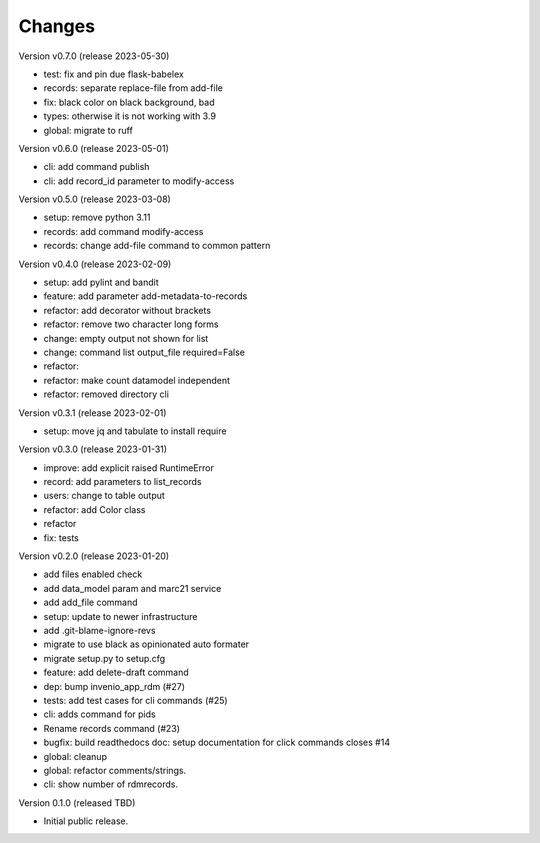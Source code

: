 ..
    Copyright (C) 2021 Graz University of Technology.

    repository-cli is free software; you can redistribute it and/or modify
    it under the terms of the MIT License; see LICENSE file for more details.

Changes
=======

Version v0.7.0 (release 2023-05-30)

- test: fix and pin due flask-babelex
- records: separate replace-file from add-file
- fix: black color on black background, bad
- types: otherwise it is not working with 3.9
- global: migrate to ruff


Version v0.6.0 (release 2023-05-01)

- cli: add command publish
- cli: add record_id parameter to modify-access


Version v0.5.0 (release 2023-03-08)

- setup: remove python 3.11
- records: add command modify-access
- records: change add-file command to common pattern


Version v0.4.0 (release 2023-02-09)

- setup: add pylint and bandit
- feature: add parameter add-metadata-to-records
- refactor: add decorator without brackets
- refactor: remove two character long forms
- change: empty output not shown for list
- change: command list output_file required=False
- refactor:
- refactor: make count datamodel independent
- refactor: removed directory cli


Version v0.3.1 (release 2023-02-01)

- setup: move jq and tabulate to install require


Version v0.3.0 (release 2023-01-31)

- improve: add explicit raised RuntimeError
- record: add parameters to list_records
- users: change to table output
- refactor: add Color class
- refactor
- fix: tests


Version v0.2.0 (release 2023-01-20)

- add files enabled check
- add data_model param and marc21 service
- add add_file command
- setup: update to newer infrastructure
- add .git-blame-ignore-revs
- migrate to use black as opinionated auto formater
- migrate setup.py to setup.cfg
- feature: add delete-draft command
- dep: bump invenio_app_rdm (#27)
- tests: add test cases for cli commands (#25)
- cli: adds command for pids
- Rename records command (#23)
- bugfix: build readthedocs doc: setup documentation for click commands closes #14
- global: cleanup
- global: refactor comments/strings.
- cli: show number of rdmrecords.


Version 0.1.0 (released TBD)

- Initial public release.
